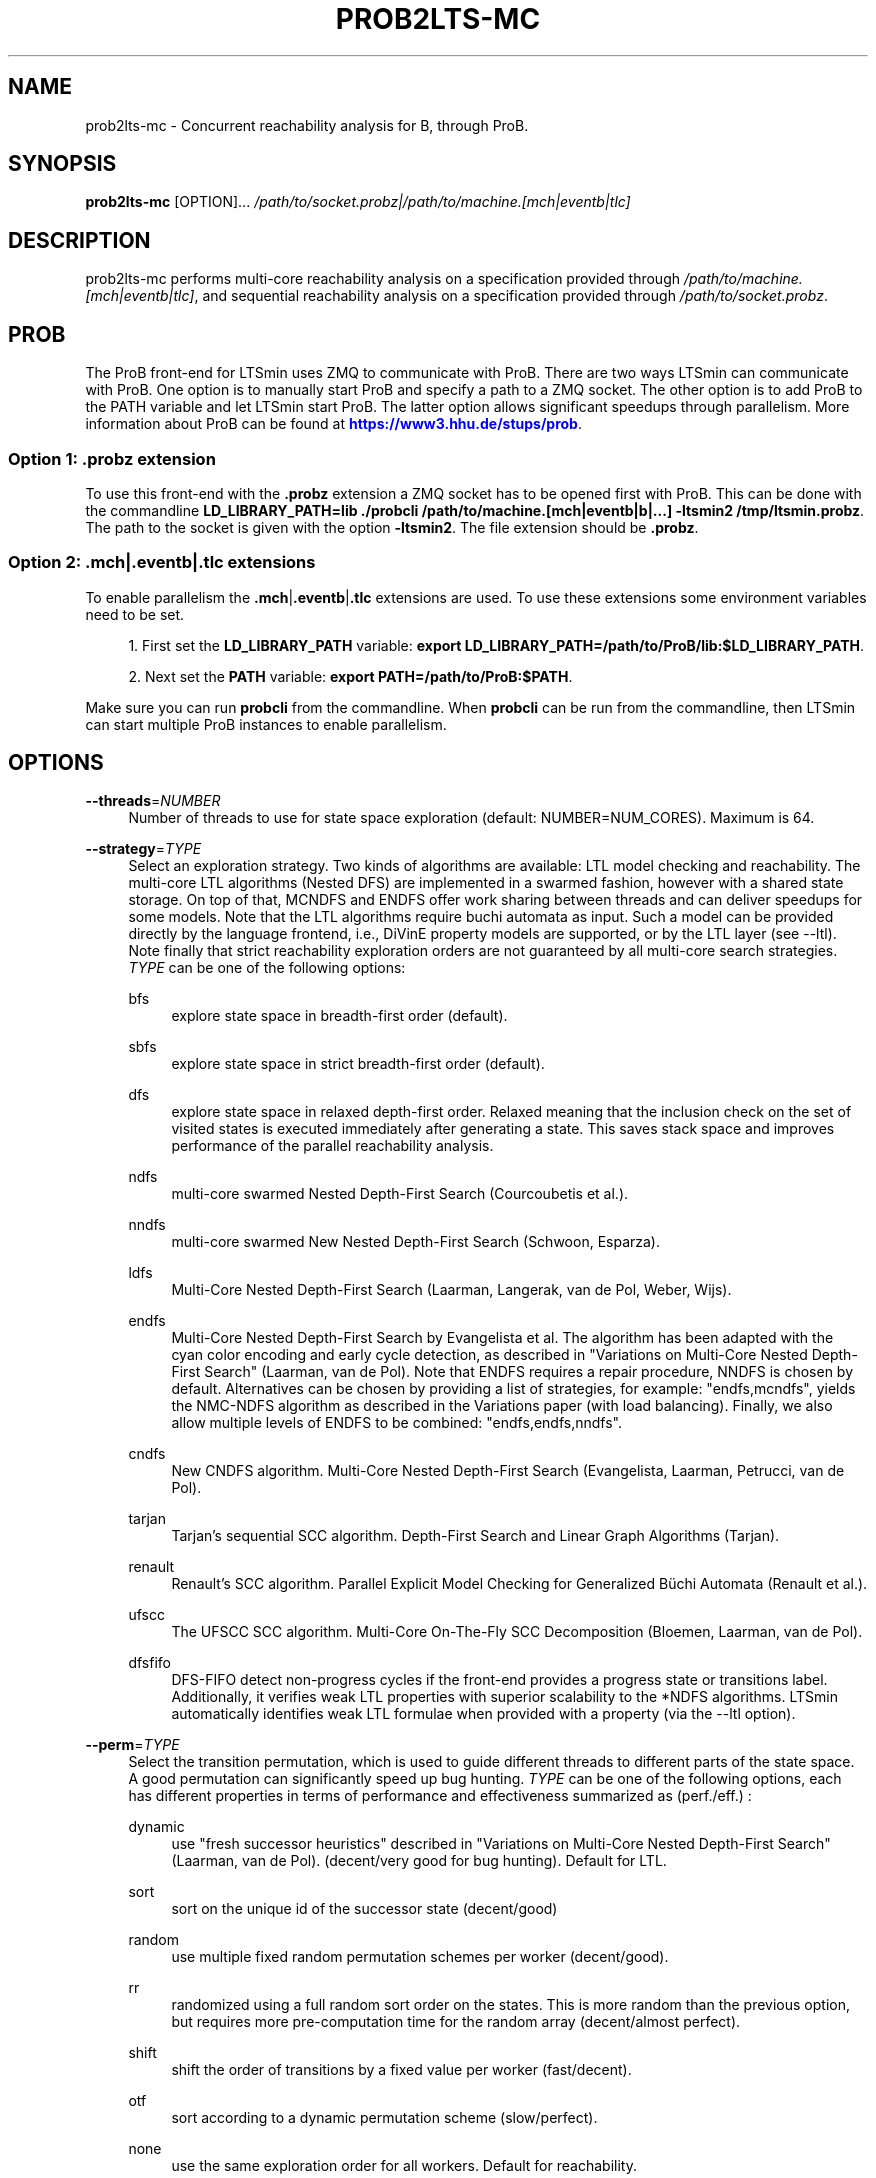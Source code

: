 '\" t
.\"     Title: prob2lts-mc
.\"    Author: [FIXME: author] [see http://www.docbook.org/tdg5/en/html/author]
.\" Generator: DocBook XSL Stylesheets vsnapshot <http://docbook.sf.net/>
.\"      Date: 12/17/2018
.\"    Manual: LTSmin Manual
.\"    Source: LTSmin 3.0.2
.\"  Language: English
.\"
.TH "PROB2LTS\-MC" "1" "12/17/2018" "LTSmin 3\&.0\&.2" "LTSmin Manual"
.\" -----------------------------------------------------------------
.\" * Define some portability stuff
.\" -----------------------------------------------------------------
.\" ~~~~~~~~~~~~~~~~~~~~~~~~~~~~~~~~~~~~~~~~~~~~~~~~~~~~~~~~~~~~~~~~~
.\" http://bugs.debian.org/507673
.\" http://lists.gnu.org/archive/html/groff/2009-02/msg00013.html
.\" ~~~~~~~~~~~~~~~~~~~~~~~~~~~~~~~~~~~~~~~~~~~~~~~~~~~~~~~~~~~~~~~~~
.ie \n(.g .ds Aq \(aq
.el       .ds Aq '
.\" -----------------------------------------------------------------
.\" * set default formatting
.\" -----------------------------------------------------------------
.\" disable hyphenation
.nh
.\" disable justification (adjust text to left margin only)
.ad l
.\" -----------------------------------------------------------------
.\" * MAIN CONTENT STARTS HERE *
.\" -----------------------------------------------------------------
.SH "NAME"
prob2lts-mc \- Concurrent reachability analysis for B, through ProB\&.
.SH "SYNOPSIS"
.sp
\fBprob2lts\-mc\fR [OPTION]\&... \fI/path/to/socket\&.probz|/path/to/machine\&.[mch|eventb|tlc]\fR
.SH "DESCRIPTION"
.sp
prob2lts\-mc performs multi\-core reachability analysis on a specification provided through \fI/path/to/machine\&.[mch|eventb|tlc]\fR, and sequential reachability analysis on a specification provided through \fI/path/to/socket\&.probz\fR\&.
.SH "PROB"
.sp
The ProB front\-end for LTSmin uses ZMQ to communicate with ProB\&. There are two ways LTSmin can communicate with ProB\&. One option is to manually start ProB and specify a path to a ZMQ socket\&. The other option is to add ProB to the PATH variable and let LTSmin start ProB\&. The latter option allows significant speedups through parallelism\&. More information about ProB can be found at \m[blue]\fBhttps://www3\&.hhu\&.de/stups/prob\fR\m[]\&.
.SS "Option 1: \&.probz extension"
.sp
To use this front\-end with the \fB\&.probz\fR extension a ZMQ socket has to be opened first with ProB\&. This can be done with the commandline \fBLD_LIBRARY_PATH=lib \&./probcli /path/to/machine\&.[mch|eventb|b|\&...] \-ltsmin2 /tmp/ltsmin\&.probz\fR\&. The path to the socket is given with the option \fB\-ltsmin2\fR\&. The file extension should be \fB\&.probz\fR\&.
.SS "Option 2: \&.mch|\&.eventb|\&.tlc extensions"
.sp
To enable parallelism the \fB\&.mch\fR|\fB\&.eventb\fR|\fB\&.tlc\fR extensions are used\&. To use these extensions some environment variables need to be set\&.
.sp
.RS 4
.ie n \{\
\h'-04' 1.\h'+01'\c
.\}
.el \{\
.sp -1
.IP "  1." 4.2
.\}
First set the
\fBLD_LIBRARY_PATH\fR
variable:
\fBexport LD_LIBRARY_PATH=/path/to/ProB/lib:$LD_LIBRARY_PATH\fR\&.
.RE
.sp
.RS 4
.ie n \{\
\h'-04' 2.\h'+01'\c
.\}
.el \{\
.sp -1
.IP "  2." 4.2
.\}
Next set the
\fBPATH\fR
variable:
\fBexport PATH=/path/to/ProB:$PATH\fR\&.
.RE
.sp
Make sure you can run \fBprobcli\fR from the commandline\&. When \fBprobcli\fR can be run from the commandline, then LTSmin can start multiple ProB instances to enable parallelism\&.
.SH "OPTIONS"
.PP
\fB\-\-threads\fR=\fINUMBER\fR
.RS 4
Number of threads to use for state space exploration (default: NUMBER=NUM_CORES)\&. Maximum is 64\&.
.RE
.PP
\fB\-\-strategy\fR=\fITYPE\fR
.RS 4
Select an exploration strategy\&. Two kinds of algorithms are available: LTL model checking and reachability\&. The multi\-core LTL algorithms (Nested DFS) are implemented in a swarmed fashion, however with a shared state storage\&. On top of that, MCNDFS and ENDFS offer work sharing between threads and can deliver speedups for some models\&. Note that the LTL algorithms require buchi automata as input\&. Such a model can be provided directly by the language frontend, i\&.e\&., DiVinE property models are supported, or by the LTL layer (see \-\-ltl)\&. Note finally that strict reachability exploration orders are not guaranteed by all multi\-core search strategies\&.
\fITYPE\fR
can be one of the following options:
.PP
bfs
.RS 4
explore state space in breadth\-first order (default)\&.
.RE
.PP
sbfs
.RS 4
explore state space in strict breadth\-first order (default)\&.
.RE
.PP
dfs
.RS 4
explore state space in relaxed depth\-first order\&. Relaxed meaning that the inclusion check on the set of visited states is executed immediately after generating a state\&. This saves stack space and improves performance of the parallel reachability analysis\&.
.RE
.PP
ndfs
.RS 4
multi\-core swarmed Nested Depth\-First Search (Courcoubetis et al\&.)\&.
.RE
.PP
nndfs
.RS 4
multi\-core swarmed New Nested Depth\-First Search (Schwoon, Esparza)\&.
.RE
.PP
ldfs
.RS 4
Multi\-Core Nested Depth\-First Search (Laarman, Langerak, van de Pol, Weber, Wijs)\&.
.RE
.PP
endfs
.RS 4
Multi\-Core Nested Depth\-First Search by Evangelista et al\&. The algorithm has been adapted with the cyan color encoding and early cycle detection, as described in "Variations on Multi\-Core Nested Depth\-First Search" (Laarman, van de Pol)\&. Note that ENDFS requires a repair procedure, NNDFS is chosen by default\&. Alternatives can be chosen by providing a list of strategies, for example: "endfs,mcndfs", yields the NMC\-NDFS algorithm as described in the Variations paper (with load balancing)\&. Finally, we also allow multiple levels of ENDFS to be combined: "endfs,endfs,nndfs"\&.
.RE
.PP
cndfs
.RS 4
New CNDFS algorithm\&. Multi\-Core Nested Depth\-First Search (Evangelista, Laarman, Petrucci, van de Pol)\&.
.RE
.PP
tarjan
.RS 4
Tarjan\(cqs sequential SCC algorithm\&. Depth\-First Search and Linear Graph Algorithms (Tarjan)\&.
.RE
.PP
renault
.RS 4
Renault\(cqs SCC algorithm\&. Parallel Explicit Model Checking for Generalized B\(:uchi Automata (Renault et al\&.)\&.
.RE
.PP
ufscc
.RS 4
The UFSCC SCC algorithm\&. Multi\-Core On\-The\-Fly SCC Decomposition (Bloemen, Laarman, van de Pol)\&.
.RE
.PP
dfsfifo
.RS 4
DFS\-FIFO detect non\-progress cycles if the front\-end provides a progress state or transitions label\&. Additionally, it verifies weak LTL properties with superior scalability to the *NDFS algorithms\&. LTSmin automatically identifies weak LTL formulae when provided with a property (via the \-\-ltl option)\&.
.RE
.RE
.PP
\fB\-\-perm\fR=\fITYPE\fR
.RS 4
Select the transition permutation, which is used to guide different threads to different parts of the state space\&. A good permutation can significantly speed up bug hunting\&.
\fITYPE\fR
can be one of the following options, each has different properties in terms of performance and effectiveness summarized as (perf\&./eff\&.) :
.PP
dynamic
.RS 4
use "fresh successor heuristics" described in "Variations on Multi\-Core Nested Depth\-First Search" (Laarman, van de Pol)\&. (decent/very good for bug hunting)\&. Default for LTL\&.
.RE
.PP
sort
.RS 4
sort on the unique id of the successor state (decent/good)
.RE
.PP
random
.RS 4
use multiple fixed random permutation schemes per worker (decent/good)\&.
.RE
.PP
rr
.RS 4
randomized using a full random sort order on the states\&. This is more random than the previous option, but requires more pre\-computation time for the random array (decent/almost perfect)\&.
.RE
.PP
shift
.RS 4
shift the order of transitions by a fixed value per worker (fast/decent)\&.
.RE
.PP
otf
.RS 4
sort according to a dynamic permutation scheme (slow/perfect)\&.
.RE
.PP
none
.RS 4
use the same exploration order for all workers\&. Default for reachability\&.
.RE
.RE
.PP
\fB\-\-state\fR=\fITYPE\fR
.RS 4
Select type of data structure for storing visited states\&.
\fITYPE\fR
can be one of the following options:
.PP
table
.RS 4
use a lockless hash table\&.
.RE
.PP
tree
.RS 4
use a lockless tree\-compressed table\&. In many cases the tree can compress states to two integers regardless of their length\&. To efficiently accommodate more than 4*10^9 states, the table is split in a root and a leaf table whose respective size can be adjusted using the \-\-ratio option (default)\&.
.RE
.PP
cleary\-tree
.RS 4
use a lockless tree\-compressed hash table with a parallel Cleary table to store roots\&. The compressed size of a state can approach one integer with this approach\&. The leafs table is stored as a standard tree table (two integers per subtree), which typically can be much smaller (up to the square root of the root table size)\&. To control the respective size of the leaf table use the \-\-ratio option\&.
.RE
.RE
.PP
\fB\-\-ratio\fR=\fINUMBER\fR
.RS 4
Log_2 ratio between root and leaf table in tree compression\&. The ratio can theoretically be as low as the square root of the root table size (see \-\-size)\&. This will however only work if the state vectors are perfectly combinatorial wrt their variable values\&. In most cases the leaf table will grow larger, but find found that a factor four (\-\-ratio=2) works well for over 75% of the BEEM models\&. (default: NUMBER=2)\&.
.RE
.PP
\fB\-\-size\fR=\fINUMBER\fR
.RS 4
Log_2 hash table size in elements (default: NUMBER=24)\&. This is also used for the internal node table of the tree\&.
.RE
.PP
\fB\-\-zobrist\fR=\fINUMBER\fR
.RS 4
Save time by using zobrist incremental state hashing\&. NUMBER defines the (log_2) size of the random number table (default: 0=OFF)\&. Large tables mean better hash distributions, but more cache misses due to memory size\&. Experiments have shown that small tables (2^6) suffice for good distributions (equal or better than Jenkin\(cqs hash)\&. Improvements are only noticable for fast state generators, like DiVinE 2\&.2 (\fBdve22lts-mc\fR(1))\&.
.RE
.PP
\fB\-\-max\fR=\fINUMBER\fR
.RS 4
Maximum search depth\&.
.RE
.PP
\fB\-\-progress\-states\fR
.RS 4
Forcess DFS\-FIFO to use progress state labels, even if progress transition labels are present\&.
.RE
.PP
\fB\-\-strict\fR
.RS 4
Forces DFS\-FIFO to use strict BFS ordering for finding shorter lassos\&.
.RE
.PP
\fB\-\-proviso\fR=\fIPROVISO\fR
.RS 4
Change the proviso implementation for partial order reduction in presence of safety properties or liveness properties\&. Parallel LTL is only supported with the cndfs proviso in the cndfs search strategy\&. Sequentially, LTL is also supported with the stack proviso in the ndfs search strategy\&. PROVISO can be either:
.PP
force\-none
.RS 4
Disables the ignoring proviso check (only useful for benchmarking or bug hunting)\&.
.RE
.PP
closed\-set
.RS 4
The closed set proviso is the default proviso which requires almost no extra work/memory\&. It might however result in less reduction than the
\fIstack\fR
proviso\&. It works with both the dfs and (p/s)bfs exploration strategies\&.
.RE
.PP
stack
.RS 4
The stack proviso is the proviso used for example by the spin model checker\&. It requires some extra work/memory but may result in a better reduction than
\fIclosedset\fR\&. It works only for a dfs or ndfs search strategy (for resp\&. safety or LTL properties)\&.
.RE
.PP
cndfs
.RS 4
A special parallel cycle proviso is used to enable POR with multi\-core LTL model checking using the cndfs search strategy\&.
.RE
.RE
.SS "ProB Options"
.PP
\fB\-\-no\-close\fR
.RS 4
Do not close the connection to ProB\&. This will leave the ProB instance running, such that the connection can be reused\&.
.RE
.PP
\fB\-\-ProB\-opts\fR=\fIOPTIONS\fR
.RS 4
Start the
\fBprobcli\fR
command with extra
\fIOPTIONS\fR\&.
.RE
.PP
\fB\-n\fR, \fB\-\-no\-exit\fR
.RS 4
Do not exit when an error is found\&. Just count errors\&. Error counts are printed with
\-v\&.
.RE
.PP
\fB\-d\fR, \fB\-\-deadlock\fR
.RS 4
Find state with no outgoing transitions\&. Returns with exit code 1 if a deadlock is found, 0 or 255 (error) otherwise\&.
.RE
.PP
\fB\-i\fR, \fB\-\-invariant\fR=\fIPREDFILE|PREDEXPRESSION\fR
.RS 4
Find state where the invariant is violated\&. The file
\fIPREDFILE\fR
contains an expression in a simple predicate language (see
\fBltsmin-pred\fR(5))\&. Its contents can also be entered directly as a
\fIPREDEXPRESSION\fR\&. Returns with exit code 1 if a violation is found, 0 or 255 (error) otherwise\&.
.RE
.PP
\fB\-a\fR, \fB\-\-action\fR=\fISTRING\fR
.RS 4
Find state with an outgoing transition of type
\fISTRING\fR\&. Returns with exit code 1 if the action is found, 0 or 255 (error) otherwise\&.
.RE
.PP
\fB\-\-trace\fR=\*(AqFILE\*(Aq\fI\&.gcf\fR
.RS 4
When finding a deadlock state or a transition labelled with a certain action, write a trace to \*(AqFILE\*(Aq\fI\&.gcf\fR, beginning from the initial state\&. Traces can be pretty\-printed with
\fBltsmin-printtrace\fR(1)\&.
.RE
.SS "PINS Options"
.PP
\fB\-\-labels\fR
.RS 4
Print state variable, type and value names, and state and action labels\&. Then exit\&. Useful for writing predicate (\-\-invariant), LTL (\-\-ltl), CTL/CTL* (\-\-ctl), and mu\-calculus (\-\-mu) expressions\&.
.RE
.PP
\fB\-\-matrix\fR
.RS 4
Print the dependency matrix and exit\&.
.RE
.PP
\fB\-c\fR, \fB\-\-cache\fR
.RS 4
Enable caching of greybox calls\&.
.sp
If this option is used, the state space generator makes calls to the short version of the greybox next\-state function and memoizes the results\&. If the next\-state function is expensive this will yield substantial speedups\&.
.RE
.PP
\fB\-\-pins\-guards\fR
.RS 4
Use guards in combination with the long next\-state function to speed up the next\-state function\&.
.RE
.PP
\fB\-\-allow\-undefined\-edges\fR
.RS 4
Allow values for edge variables in atomic predicates to be unreachable\&.
.RE
.PP
\fB\-\-allow\-undefined\-values\fR
.RS 4
Allow undefined values in atomic predicates for enums\&.
.RE
.PP
\fB\-r\fR, \fB\-\-regroup\fR=\fISPEC\fR
.RS 4
Enable regrouping optimizations on the dependency matrix\&.
.sp
\fISPEC\fR
is a comma\-separated sequence of transformations
\fI<(\fR\fI\fIT\fR\fR\fI,)+>\fR
which are applied in this order to the dependency matrix\&. The following transformations
\fIT\fR
are available:
.PP
gs
.RS 4
Group Safely; macro for "\fBgc\fR,\fBgr\fR,\fBcw\fR,\fBrs\fR"; almost always a win\&.
.RE
.PP
ga
.RS 4
Group Aggressively (row subsumption); macro for "\fBgc\fR,\fBrs\fR,\fBru\fR,\fBcw\fR,\fBrs\fR"; can be a huge win, but in some cases causes slower state space generation\&.
.RE
.PP
gsa
.RS 4
Group Simulated Annealing; macro for "\fBgc\fR,\fBgr\fR,\fBcsa\fR,\fBrs\fR"; almost always a win; usually better than
\fBgs\fR\&.
.RE
.PP
gc
.RS 4
Group Columns; macro for "\fBcs\fR,\fBcn\fR"\&.
.RE
.PP
gr
.RS 4
Group Rows; macro for "\fBrs\fR,\fBrn\fR"\&.
.RE
.PP
cs
.RS 4
Column Sort; sort columns lexicographically\&.
.RE
.PP
cn
.RS 4
Column Nub; (temporarily) group duplicate columns, thereby making
\fIca\fR
more tractable\&. Requires
\fBcs\fR\&.
.RE
.PP
cw
.RS 4
Column sWap; minimize distance between columns by swapping them heuristically\&. This reordering improves performance of the symbolic data structures\&.
.RE
.PP
ca
.RS 4
Column All permutations; try to find the column permutation with the best cost metric\&. Potentially, this is an expensive operation\&.
.RE
.PP
csa
.RS 4
Column Simulated Annealing; minimize distance between columns by swapping them using simulated annealing\&.
.RE
.PP
rs
.RS 4
Row Sort; sort rows lexicographically\&.
.RE
.PP
rn
.RS 4
Row Nub; remove duplicate rows from the dependency matrix\&. This is always a win\&. Requires
\fBrs\fR\&.
.RE
.PP
ru
.RS 4
Row sUbsume; try to remove more rows than nubbing, thereby trading speed for memory\&. Requires
\fBrs\fR\&.
.RE
.PP
w2W
.RS 4
Over\-approximate all must\-write to may\-write\&. May\-write supports the copy (\-) dependency\&.
.RE
.PP
r2+
.RS 4
Over\-approximate read to read+write\&. Allows read dependencies to also subsume write dependencies\&.
.RE
.PP
w2+
.RS 4
Over\-approximate must\-write to read+write\&. Allows must\-write dependencies to also subsume read dependencies\&.
.RE
.PP
W2+
.RS 4
Over\-approximate may\-write to read+write\&. Allows must\-write dependencies to also subsume read dependencies\&.
.RE
.PP
\-2r
.RS 4
Over\-approximate copy to read\&. May be useful for testing whether the dependency matrix is correct\&.
.RE
.PP
rb4w
.RS 4
Use special heuristics to move read dependencies before write dependences\&. Often a win in symbolic state space generation\&.
.RE
.PP
mm
.RS 4
Writes metrics of the selected (\fBsr\fR,
\fBsw\fR,
\fBsc\fR) matrix to stdout\&. The following metrics are printed:
.sp
.RS 4
.ie n \{\
\h'-04' 1.\h'+01'\c
.\}
.el \{\
.sp -1
.IP "  1." 4.2
.\}
Event span: the total distance between the minimum and maximum column of rows\&.
.RE
.sp
.RS 4
.ie n \{\
\h'-04' 2.\h'+01'\c
.\}
.el \{\
.sp -1
.IP "  2." 4.2
.\}
Normalized event span: the event span divided by the size of the matrix (rows x columns)\&.
.RE
.sp
.RS 4
.ie n \{\
\h'-04' 3.\h'+01'\c
.\}
.el \{\
.sp -1
.IP "  3." 4.2
.\}
Weighted event span: the weighted event span, the event span, including a moment signifying the location of the span\&. See, Siminiceanu et al\&., we use moment 1\&.
.RE
.sp
.RS 4
.ie n \{\
\h'-04' 4.\h'+01'\c
.\}
.el \{\
.sp -1
.IP "  4." 4.2
.\}
Normalized weighted event span: the weighted event span divided by the size of the matrix (rows x column)\&.
.RE
.RE
.PP
sr
.RS 4
Select the read matrix for
\fBcs\fR,
\fBcsa\fR,
\fBcw\fR,
\fBca\fR,
\fBrs\fR,
\fBbcm\fR,
\fBbs\fR,
\fBbk\fR,
\fBvcm\fR,
\fBvacm\fR,
\fBvgps\fR
and
\fBmm\fR\&.
.RE
.PP
sw
.RS 4
Select the write matrix (default) for
\fBcs\fR,
\fBcsa\fR,
\fBcw\fR,
\fBca\fR,
\fBrs\fR,
\fBbcm\fR,
\fBbs\fR,
\fBbk\fR,
\fBvcm\fR,
\fBvacm\fR,
\fBvgps\fR
and
\fBmm\fR\&. The write matrix is the default selection, because only write dependencies can create new nodes in decision diagrams\&. A bad variable order in the write matrix thus leads to a large number of peak nodes during reachability analysis\&. A bad variable order in the read matrix can also lead to a slow reachability analysis, but typically not as severe as a bad variable order in the write matrix\&. Slow reachability analysis due to a bad variable order in the read matrix causes many recursive calls to the relational product operation\&. Typically it is best that read dependencies are moved to the top DD level, thus left most in the read matrix\&.
.RE
.PP
sc
.RS 4
Select the combined matrix for
\fBcs\fR,
\fBcsa\fR,
\fBcw\fR,
\fBca\fR,
\fBrs\fR,
\fBbcm\fR,
\fBbs\fR,
\fBbk\fR,
\fBvcm\fR,
\fBvacm\fR,
\fBvgps\fR
and
\fBmm\fR\&. The combined matrix is the logical or of the read and write matrix\&.
.RE
.PP
bg
.RS 4
Use a bipartite graph (default) for
\fBbcm\fR,
\fBbk\fR,
\fBbs\fR,
\fBvcm\fR,
\fBvacm\fR
and
\fBvgps\fR\&.
.RE
.PP
tg
.RS 4
Create a total graph of the bipartite graph for
\fBbcm\fR,
\fBbk\fR,
\fBbs\fR,
\fBvcm\fR,
\fBvacm\fR
and
\fBvgps\fR\&. This adds more vertices and edges thus increasing computation time, but sometimes provides a better ordering\&.
.RE
.sp
Below, the sparse matrix algorithms prefixed with
\fBb\fR
are only available when LTSmin is compiled with Boost\&. Algorithms prefixed with
\fBv\fR
are only available when LTSmin is compiled with ViennaCL\&.
.PP
bcm
.RS 4
Apply Boost\(cqs Cuthill\-McKee ordering\&.
.RE
.PP
bk
.RS 4
Apply Boost\(cqs King ordering\&.
.RE
.PP
bs
.RS 4
Apply Boost\(cqs Sloan ordering\&.
.RE
.PP
vcm
.RS 4
Apply ViennaCL\(cqs Cuthill\-McKee ordering\&.
.RE
.PP
vacm
.RS 4
Apply ViennaCL\(cqs advanced Cuthill\-McKee ordering\&.
.RE
.PP
vgps
.RS 4
Apply ViennaCl\(cqs Gibbs\-Poole\-Stockmeyer ordering\&.
.RE
.PP
f
.RS 4
Apply FORCE ordering\&.
.RE
.RE
.PP
\fB\-\-row\-perm\fR=\fIPERM\fR
.RS 4
Apply row permutation
\fIPERM\fR, where
\fIPERM\fR
is a sequence of row numbers, separated by a comma\&. E\&.g\&. the vector 2,1,0 will swap row 2 with row 0\&.
.RE
.PP
\fB\-\-col\-perm\fR=\fIPERM\fR
.RS 4
Apply column permutation
\fIPERM\fR, where
\fIPERM\fR
is a sequence of column numbers, separated by a comma\&. E\&.g\&. the vector 2,1,0 will swap column 2 with column 0\&.
.RE
.PP
\fB\-\-col\-ins\fR=\fIPAIRS\fR
.RS 4
Insert columns before other columns in the dependency matrix\&.
.sp
\fIPAIRS\fR
is a comma\-separated sequence of pairs
\fI<(C\&.C\fR,)+>\*(Aq\&. E\&.g\&.
\fB\-\-col\-ins=1\&.0\fR
will insert column
\fB1\fR
before column
\fB0\fR\&. Each pair contains a source column
\fBC\fR
and a target column
\fBC\*(Aq\fR\&. During the application of the whole sequence,
\fBC\fR
will always be the column number that corresponds with the column before the application of the whole sequence\&. The column number
\fBC\*(Aq\fR
will always be the column during the application of the whole sequence\&. This means that in for example
\fB\-\-col\-ins=2\&.0,1\&.0\fR, first column
\fB2\fR
is inserted at position
\fB0\fR, then column
\fB1\fR
is inserted at position
\fB0\fR\&. The result will be that the original column
\fB2\fR
will be at position
\fB1\fR\&. Another important detail is that when
\fB\-\-col\-ins\fR
is used, all source columns will temporarily be "removed" during reordering from the dependency matrix, i\&.e\&. when the
\fB\-r\fR,\fB\-\-regroup\fR
option is given\&. After reordering is done, the columns will be inserted at the desired target position\&. In other words, reordering algorithms given by the option
\fB\-r\fR,\fB\-\-regroup\fR, will only be applied on the dependency matrix with source columns removed\&.
.RE
.PP
\fB\-\-sloan\-w1\fR=\fIWEIGHT1\fR
.RS 4
Use
\fIWEIGHT1\fR
as the first weight for the Sloan algorithm, see
\m[blue]\fBhttps://www\&.boost\&.org/doc/libs/1_66_0/libs/graph/doc/sloan_ordering\&.htm\fR\m[]\&.
.RE
.PP
\fB\-\-sloan\-w2\fR=\fIWEIGHT2\fR
.RS 4
Use
\fIWEIGHT2\fR
as the second weight for the Sloan algorithm, see
\m[blue]\fBhttps://www\&.boost\&.org/doc/libs/1_66_0/libs/graph/doc/sloan_ordering\&.htm\fR\m[]\&.
.RE
.PP
\fB\-\-graph\-metrics\fR
.RS 4
Print Boost\(cqs and ViennaCL\(cqs graph metrics (only available when LTSmin is compiled with Boost or ViennaCL)\&.
.RE
.PP
\fB\-\-regroup\-exit\fR
.RS 4
Exit with 0 when regrouping is done\&.
.RE
.PP
\fB\-\-regroup\-time\fR
.RS 4
Print timing information of each transformation, given in sequence
\fB\-\-regroup\fR
(\fB\-r\fR)\&.
.RE
.PP
\fB\-\-mucalc\fR=\fIFILE\fR|\fIFORMULA\fR
.RS 4
Compute a parity game for the mu\-calculus formula\&.
.sp
The mu\-calculus formula is provided in the file
\fIFILE\fR
or directly as a string
\fIFORMULA\fR\&. The syntax and tool support are described in
\fBltsmin-mucalc\fR(5)\&.
.RE
.PP
\fB\-\-ltl\fR=\fILTLFILE|LTLFORMULA\fR
.RS 4
Compute cross\-product of a Buchi automaton and the specification
.sp
\fILTLFILE\fR
is a file containing an Linear Temporal Logic formula (see
\fBltsmin-ltl\fR(5))\&. Which content can also be provided directly as
\fILTLFORMULA\fR\&. This formula will be converted to a Buchi automaton\&. Then the synchronous cross product with the original specification is computed on\-the\-fly\&. A state label is added to encode accepting states\&.
.RE
.PP
\fB\-\-ltl\-semantics\fR=\fIspin|textbook|ltsmin\fR
.RS 4
Change the semantics of the crossproduct generated using
\fI\-\-ltl\fR
.sp
Three options are available, the default is automatically chosen based on the atomic predicates in the formula\&.
.PP
spin
.RS 4
Use semantics equal to the spin model checker\&. From the
\fIsource\fR
state all transitions are generated\&. Then, state predicates are evaluated on the
\fIsource\fR
state\&. The Buchi automaton now moves according to these predicates\&. Deadlocks in the LTS cause the Buchi to progress independently\&. This option is incompatible with edge\-based atomic predicates\&. This option is the default if no edge\-based atomic predicates are found in the LTL formula\&.
.RE
.PP
textbook
.RS 4
Use textbook semantics\&. A new initial state is generated with an outgoing transition to the initial state\&. Now, predicates are evaluated on the
\fItarget\fR
state and the Buchi automaton moves according to these predicates\&. Deadlocks in the LTS do NOT cause the Buchi to progress independently\&. This option is incompatible with edge\-based atomic predicates\&.
.RE
.PP
ltsmin
.RS 4
Same as spin semantics, but now deadlocks in the LTS do NOT cause the Buchi to progress independently\&. This option is the default if edge\-based atomic predicates are found in the LTL formula\&.
.RE
.RE
.PP
\fB\-\-por\fR=\fIheur|del\fR
.RS 4
Activate partial\-order reduction
.sp
Partial\-Order Reduction (POR) can reduce the state space when searching for deadlocks (\-d) or accepting cycles (\-\-ltl)\&. Two POR algorithms are available:
.PP
heur
.RS 4
Uses a cost\-based heuristic beam\-search to find the smallest stubborn set
.RE
.PP
del
.RS 4
Uses Valmari\(cqs deletion algorithm to find the smallest stubborn set by iteratively removing transitions while maintaining the constraints\&.
.RE
.RE
.PP
\fB\-\-weak\fR
.RS 4
Use weak commutativity in partial\-order reduction\&. Possibly yielding better reductions\&.
.RE
.PP
\fB\-\-leap\fR
.RS 4
Use leaping partial\-order reduction, by combining several disjoint stubborn sets sequentially\&.
.RE
.SH "ENVIRONMENT VARIABLES"
.sp
LTSmin supports the following list of environment variables\&.
.sp
.it 1 an-trap
.nr an-no-space-flag 1
.nr an-break-flag 1
.br
.B Table\ \&1.\ \&Environment Variables:
.TS
allbox tab(:);
ltB ltB ltB.
T{
Name
T}:T{
Unit
T}:T{
Description
T}
.T&
lt lt lt
lt lt lt.
T{
.sp
LTSMIN_MEM_SIZE
T}:T{
.sp
bytes
T}:T{
.sp
Sets the amount of system memory to the given value\&.
T}
T{
.sp
LTSMIN_NUM_CPUS
T}:T{
.sp
constant
T}:T{
.sp
Sets the amount of CPUs to the given value\&.
T}
.TE
.sp 1
.sp
The variables \fBLTSMIN_MEM_SIZE\fR, and \fBLTSMIN_NUM_CPUS\fR are particularly relevant when neither \fBsysconf(3)\fR nor \fBcgroups(7)\fR is able to properly detect these limits, e\&.g\&. when LTSmin runs on Travis CI in a docker container\&.
.SS "Development Options"
.PP
\fB\-\-grey\fR
.RS 4
Make use of
GetTransitionsLong
calls\&.
.sp
A language module can have three next state calls:
GetTransitionsAll,
GetTransitionsLong
and
GetTransitionsShort\&. The first call is used by default, the second call is used when this flag is passed and the third form is used if
\fB\-\-cache\fR
is enabled\&. This allows all three calls in a language module to be tested\&.
.RE
.PP
\fB\-\-write\-state\fR
.RS 4
Write the full state vector\&.
.RE
.SS "General Options"
.PP
\fB\-v\fR
.RS 4
Increase the level of verbosity
.RE
.PP
\fB\-q\fR
.RS 4
Be quiet; do not print anything to the terminal\&.
.RE
.PP
\fB\-\-debug=<file\&.c>\fR
.RS 4
Enable debugging output for file\&.c (option allowed multiple times)\&.
.RE
.PP
\fB\-\-version\fR
.RS 4
Print version string of this tool\&.
.RE
.PP
\fB\-h\fR, \fB\-\-help\fR
.RS 4
Print help text
.RE
.PP
\fB\-\-usage\fR
.RS 4
Print short usage summary\&.
.RE
.SH "FILE FORMATS"
.sp
The following file formats are supported:
.sp
.RS 4
.ie n \{\
\h'-04'\(bu\h'+03'\c
.\}
.el \{\
.sp -1
.IP \(bu 2.3
.\}
Directory format (\fI*\&.dir\fR,
\fI*\&.dz\fR
and
\fI*\&.gcf\fR)
.RE
.sp
.RS 4
.ie n \{\
\h'-04'\(bu\h'+03'\c
.\}
.el \{\
.sp -1
.IP \(bu 2.3
.\}
Vector format (\fI*\&.dir\fR,
\fI*\&.gcd\fR,
\fI*\&.gcf\fR)
.RE
.sp
.RS 4
.ie n \{\
\h'-04'\(bu\h'+03'\c
.\}
.el \{\
.sp -1
.IP \(bu 2.3
.\}
Binary Coded Graphs (\fI*\&.bcg\fR)
.RE
.sp
.RS 4
.ie n \{\
\h'-04'\(bu\h'+03'\c
.\}
.el \{\
.sp -1
.IP \(bu 2.3
.\}
Aldebaran Format (\fI*\&.aut\fR)
.RE
.sp
.RS 4
.ie n \{\
\h'-04'\(bu\h'+03'\c
.\}
.el \{\
.sp -1
.IP \(bu 2.3
.\}
FSM Format (\fI*\&.fsm\fR)
.RE
.sp
.RS 4
.ie n \{\
\h'-04'\(bu\h'+03'\c
.\}
.el \{\
.sp -1
.IP \(bu 2.3
.\}
MRMC/Prism (\fI*\&.tra\fR+\fI*\&.lab\fR)
.RE
.sp
.RS 4
.ie n \{\
\h'-04'\(bu\h'+03'\c
.\}
.el \{\
.sp -1
.IP \(bu 2.3
.\}
PGSolver format (\fI*\&.pg\fR)
.RE
.sp
If a tool operates in streaming mode then support for file formats is limited, as can be seen in the following table:
.TS
allbox tab(:);
ltB ltB ltB.
T{
Format
T}:T{
Streaming mode
T}:T{
Load/Store mode
T}
.T&
lt lt lt
lt lt lt
lt lt lt
lt lt lt
lt lt lt
lt lt lt
lt lt lt.
T{
.sp
DIR
T}:T{
.sp
R/W
T}:T{
.sp
R/W
T}
T{
.sp
VEC
T}:T{
.sp
R/W
T}:T{
.sp
R/W
T}
T{
.sp
BCG
T}:T{
.sp
W
T}:T{
.sp
R/W
T}
T{
.sp
AUT
T}:T{
.sp
W
T}:T{
.sp
R/W
T}
T{
.sp
FSM
T}:T{
.sp
W
T}:T{
.sp
W
T}
T{
.sp
TRA
T}:T{
.sp
\-
T}:T{
.sp
R/W
T}
T{
.sp
PG
T}:T{
.sp
\-
T}:T{
.sp
W
T}
.TE
.sp 1
.sp
The directory format uses multiple files to store an LTS\&. The various extension explain how these files are stored in the underlying file system\&. The \fI*\&.dir\fR format uses multiple files in a directory without compression\&. If the LTS has one edge label, no state labels and does not store state vectors then these files are backwards compatible\&. Neither the \fI*\&.dz\fR nor the \fI*\&.gcf\fR formats are backwards compatible\&. Both formats use compression\&. The first uses a directory for the files, second interleaves files into a single file\&.
.sp
If you try to open a \fI*\&.dir\fR with the old mCRL tools and you get the error message:
.sp
.if n \{\
.RS 4
.\}
.nf
wrong file version: 0
.fi
.if n \{\
.RE
.\}
.sp
.sp
then the directory is probably compressed\&. If that happens then you may convert the directory by typing the command:
.sp
.if n \{\
.RS 4
.\}
.nf
ltsmin\-convert bad\&.dir good\&.dir
.fi
.if n \{\
.RE
.\}
.sp
.SH "LTL MODEL CHECKING"
.sp
LTL model checking requires a Buchi cross product with accepting states marked with accepting state labels, and a search strategy which takes these labels into account (see ndfs / scc strategies of the sequential and multi\-core tools)\&.
.sp
For generating a cross product, the following options are supported:
.sp
.RS 4
.ie n \{\
\h'-04' 1.\h'+01'\c
.\}
.el \{\
.sp -1
.IP "  1." 4.2
.\}
The input specification is already combined with a Buchi automaton, and states are appropriately marked with accepting labels\&. Currently two frontends support this functionality: SpinS (see documentation on
prom
tools), and DiVinE (see documentation on
dve
tools)\&.
.RE
.sp
.RS 4
.ie n \{\
\h'-04' 2.\h'+01'\c
.\}
.el \{\
.sp -1
.IP "  2." 4.2
.\}
LTSmin tools can build the cross product of input specification and Buchi automaton (through a PINS2PINS layer enabled with the \-\-ltl option) themselves, and will annotate cross\-product states appropriately when they are accepting\&. See also
\-\-labels
option in the PINS tools\&.
.RE
.if n \{\
.sp
.\}
.RS 4
.it 1 an-trap
.nr an-no-space-flag 1
.nr an-break-flag 1
.br
.ps +1
\fBNote\fR
.ps -1
.br
.sp
Combination with the Partial Order Reduction PINS2PINS layer (\-\-por) requires the latter option\&.
.sp .5v
.RE
.if n \{\
.sp
.\}
.RS 4
.it 1 an-trap
.nr an-no-space-flag 1
.nr an-break-flag 1
.br
.ps +1
\fBNote\fR
.ps -1
.br
.sp
As of LTSmin release 1\&.9, our default LTL semantics mimics those of SPIN/DiVinE\&. Before that, LTSmin implemented textbook semantics\&. See the documentation on the enumerative tools for more information\&.
.sp .5v
.RE
.SH "EXIT STATUS"
.PP
\fB0\fR
.RS 4
Successful termination\&.
.RE
.PP
\fB1\fR
.RS 4
Counter example found\&.
.RE
.PP
\fB255\fR
.RS 4
Some error occurred\&.
.RE
.SH "SUPPORT"
.sp
Send questions, bug reports, comments and feature suggestions to the \m[blue]\fBLTSmin Support Team\fR\m[]\&\s-2\u[1]\d\s+2\&.
.SH "SEE ALSO"
.sp
\fBltsmin\fR(7), \fBltsmin-printtrace\fR(1), \fBltsmin-mucalc\fR(5), \fBetf\fR(5), \m[blue]\fBDiVinE\-2\&.2\fR\m[]\&\s-2\u[2]\d\s+2, \m[blue]\fBopaal\fR\m[]\&\s-2\u[3]\d\s+2, \m[blue]\fBuppaal\fR\m[]\&\s-2\u[4]\d\s+2, and \m[blue]\fBprom\fR\m[]\&\s-2\u[5]\d\s+2\&.
.SH "NOTES"
.IP " 1." 4
LTSmin Support Team
.RS 4
\%mailto:ltsmin-support@lists.utwente.nl
.RE
.IP " 2." 4
DiVinE-2.2
.RS 4
\%http://divine.fi.muni.cz/
.RE
.IP " 3." 4
opaal
.RS 4
\%https://code.launchpad.net/~opaal-developers/opaal/opaal-ltsmin-succgen
.RE
.IP " 4." 4
uppaal
.RS 4
\%http://www.uppaal.org
.RE
.IP " 5." 4
prom
.RS 4
\%http://eprints.eemcs.utwente.nl/22042/
.RE
